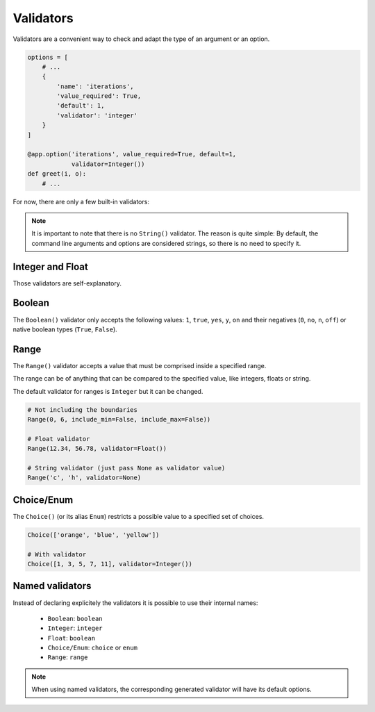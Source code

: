 Validators
==========

Validators are a convenient way to check and adapt the type of an argument or an option.

.. code-block:: python

    options = [
        # ...
        {
            'name': 'iterations',
            'value_required': True,
            'default': 1,
            'validator': 'integer'
        }
    ]

    @app.option('iterations', value_required=True, default=1,
                validator=Integer())
    def greet(i, o):
        # ...


For now, there are only a few built-in validators:

.. note::

    It is important to note that there is no ``String()`` validator. The reason is quite simple:
    By default, the command line arguments and options are considered strings, so there is no need
    to specify it.


Integer and Float
-----------------

Those validators are self-explanatory.


Boolean
-------

The ``Boolean()`` validator only accepts the following values: ``1``, ``true``, ``yes``, ``y``, ``on``
and their negatives (``0``, ``no``, ``n``, ``off``) or native boolean types (``True``, ``False``).


Range
-----

The ``Range()`` validator accepts a value that must be comprised inside a specified range.

The range can be of anything that can be compared to the specified value, like integers, floats or string.

The default validator for ranges is ``Integer`` but it can be changed.


.. code-block:: python

    # Not including the boundaries
    Range(0, 6, include_min=False, include_max=False))

    # Float validator
    Range(12.34, 56.78, validator=Float())

    # String validator (just pass None as validator value)
    Range('c', 'h', validator=None)


Choice/Enum
-----------

The ``Choice()`` (or its alias ``Enum``) restricts a possible value to a specified set of choices.


.. code-block:: python

    Choice(['orange', 'blue', 'yellow'])

    # With validator
    Choice([1, 3, 5, 7, 11], validator=Integer())


Named validators
----------------

Instead of declaring explicitely the validators it is possible to use their internal names:

    * ``Boolean``: ``boolean``
    * ``Integer``: ``integer``
    * ``Float``: ``boolean``
    * ``Choice/Enum``: ``choice`` or ``enum``
    * ``Range``: ``range``

.. note::

    When using named validators, the corresponding generated validator will have its default options.
